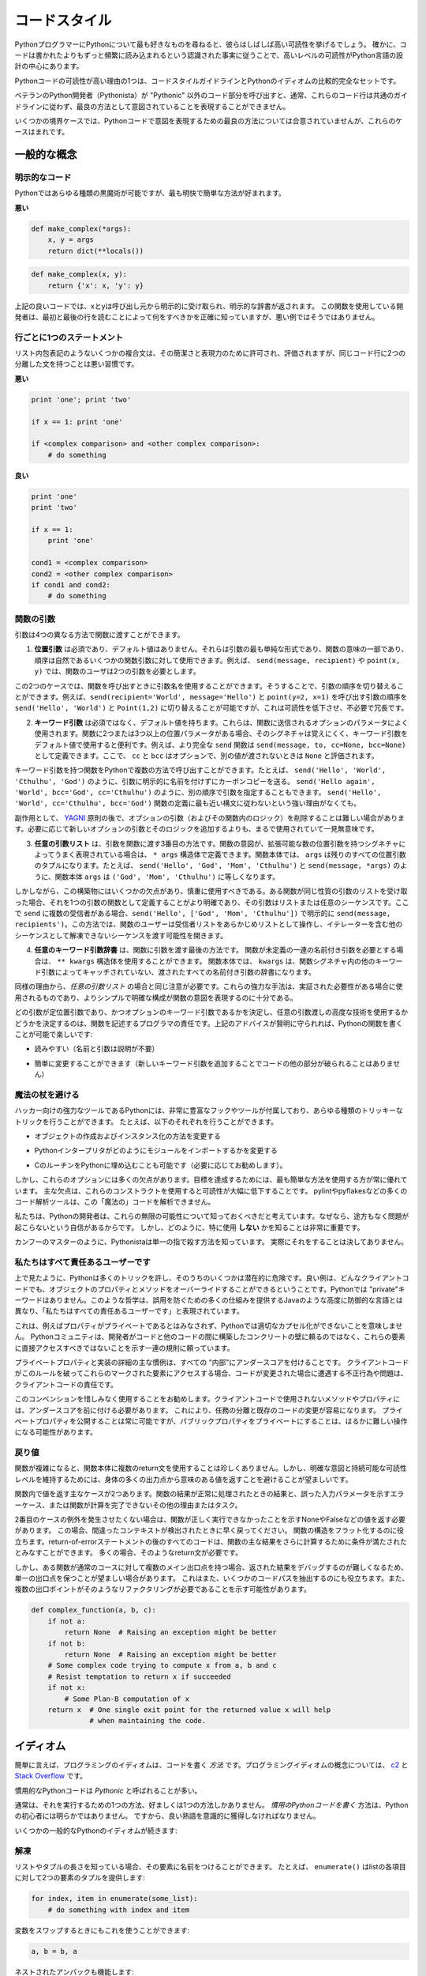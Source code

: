 .. _code_style:

.. Code Style
.. ==========

コードスタイル
==============

.. If you ask Python programmers what they like most about Python, they will
.. often cite its high readability.  Indeed, a high level of readability
.. is at the heart of the design of the Python language, following the
.. recognized fact that code is read much more often than it is written.

PythonプログラマーにPythonについて最も好きなものを尋ねると、彼らはしばしば高い可読性を挙げるでしょう。 確かに、コードは書かれたよりもずっと頻繁に読み込まれるという認識された事実に従うことで、高いレベルの可読性がPython言語の設計の中心にあります。

.. One reason for the high readability of Python code is its relatively
.. complete set of Code Style guidelines and "Pythonic" idioms.

Pythonコードの可読性が高い理由の1つは、コードスタイルガイドラインとPythonのイディオムの比較的完全なセットです。

.. When a veteran Python developer (a Pythonista) calls portions of
.. code not "Pythonic", they usually mean that these lines
.. of code do not follow the common guidelines and fail to express its intent in
.. what is considered the best (hear: most readable) way.

ベテランのPython開発者（Pythonista）が "Pythonic" 以外のコード部分を呼び出すと、通常、これらのコード行は共通のガイドラインに従わず、最良の方法として意図されていることを表現することができません。 

.. On some border cases, no best way has been agreed upon on how to express
.. an intent in Python code, but these cases are rare.

いくつかの境界ケースでは、Pythonコードで意図を表現するための最良の方法については合意されていませんが、これらのケースはまれです。

.. General concepts
.. ----------------

一般的な概念
------------

.. Explicit code
.. ~~~~~~~~~~~~~

明示的なコード
~~~~~~~~~~~~~~

.. While any kind of black magic is possible with Python, the
.. most explicit and straightforward manner is preferred.

Pythonではあらゆる種類の黒魔術が可能ですが、最も明快で簡単な方法が好まれます。

.. **Bad**

**悪い**

.. code-block:: python

    def make_complex(*args):
        x, y = args
        return dict(**locals())

.. **Good**

.. code-block:: python

    def make_complex(x, y):
        return {'x': x, 'y': y}

.. In the good code above, x and y are explicitly received from
.. the caller, and an explicit dictionary is returned. The developer
.. using this function knows exactly what to do by reading the
.. first and last lines, which is not the case with the bad example.

上記の良いコードでは、xとyは呼び出し元から明示的に受け取られ、明示的な辞書が返されます。 この関数を使用している開発者は、最初と最後の行を読むことによって何をすべきかを正確に知っていますが、悪い例ではそうではありません。

.. One statement per line
.. ~~~~~~~~~~~~~~~~~~~~~~

行ごとに1つのステートメント
~~~~~~~~~~~~~~~~~~~~~~~~~~~

.. While some compound statements such as list comprehensions are
.. allowed and appreciated for their brevity and their expressiveness,
.. it is bad practice to have two disjointed statements on the same line of code.

リスト内包表記のようないくつかの複合文は、その簡潔さと表現力のために許可され、評価されますが、同じコード行に2つの分離した文を持つことは悪い習慣です。

.. **Bad**

**悪い**

.. code-block:: python

    print 'one'; print 'two'

    if x == 1: print 'one'

    if <complex comparison> and <other complex comparison>:
        # do something

.. **Good**

**良い**

.. code-block:: python

    print 'one'
    print 'two'

    if x == 1:
        print 'one'

    cond1 = <complex comparison>
    cond2 = <other complex comparison>
    if cond1 and cond2:
        # do something

.. Function arguments
.. ~~~~~~~~~~~~~~~~~~

関数の引数
~~~~~~~~~~

.. Arguments can be passed to functions in four different ways.

引数は4つの異なる方法で関数に渡すことができます。

.. 1. **Positional arguments** are mandatory and have no default values. They are
..    the simplest form of arguments and they can be used for the few function
..    arguments that are fully part of the function's meaning and their order is
..    natural. For instance, in ``send(message, recipient)`` or ``point(x, y)``
..    the user of the function has no difficulty remembering that those two
..    functions require two arguments, and in which order.

1. **位置引数** は必須であり、デフォルト値はありません。それらは引数の最も単純な形式であり、関数の意味の一部であり、順序は自然であるいくつかの関数引数に対して使用できます。例えば、 ``send(message, recipient)`` や ``point(x, y)`` では、関数のユーザは2つの引数を必要とします。

.. In those two cases, it is possible to use argument names when calling the
.. functions and, doing so, it is possible to switch the order of arguments,
.. calling for instance ``send(recipient='World', message='Hello')`` and
.. ``point(y=2, x=1)`` but this reduces readability and is unnecessarily verbose,
.. compared to the more straightforward calls to ``send('Hello', 'World')`` and
.. ``point(1, 2)``.

この2つのケースでは、関数を呼び出すときに引数名を使用することができます。そうすることで、引数の順序を切り替えることができます。例えば、``send(recipient='World', message='Hello')`` と ``point(y=2, x=1)`` を呼び出す引数の順序を ``send('Hello', 'World')`` と ``Point(1,2)`` に切り替えることが可能ですが、これは可読性を低下させ、不必要で冗長です。 

.. 2. **Keyword arguments** are not mandatory and have default values. They are
..    often used for optional parameters sent to the function. When a function has
..    more than two or three positional parameters, its signature is more difficult
..    to remember and using keyword arguments with default values is helpful. For
..    instance, a more complete ``send`` function could be defined as
..    ``send(message, to, cc=None, bcc=None)``. Here ``cc`` and ``bcc`` are
..    optional, and evaluate to ``None`` when they are not passed another value.

2. **キーワード引数** は必須ではなく、デフォルト値を持ちます。これらは、関数に送信されるオプションのパラメータによく使用されます。関数に2つまたは3つ以上の位置パラメータがある場合、そのシグネチャは覚えにくく、キーワード引数をデフォルト値で使用すると便利です。例えば、より完全な ``send`` 関数は ``send(message, to, cc=None, bcc=None)`` として定義できます。ここで、 ``cc`` と ``bcc`` はオプションで、別の値が渡されないときは ``None`` と評価されます。

.. Calling a function with keyword arguments can be done in multiple ways in
.. Python, for example it is possible to follow the order of arguments in the
.. definition without explicitly naming the arguments, like in
.. ``send('Hello', 'World', 'Cthulhu', 'God')``, sending a blind carbon copy to
.. God. It would also be possible to name arguments in another order, like in
.. ``send('Hello again', 'World', bcc='God', cc='Cthulhu')``. Those two
.. possibilities are better avoided without any strong reason to not follow the
.. syntax that is the closest to the function definition:
.. ``send('Hello', 'World', cc='Cthulhu', bcc='God')``.

キーワード引数を持つ関数をPythonで複数の方法で呼び出すことができます。たとえば、 ``send('Hello', 'World', 'Cthulhu', 'God')`` のように、引数に明示的に名前を付けずにカーボンコピーを送る。 ``send('Hello again', 'World', bcc='God', cc='Cthulhu')`` のように、別の順序で引数を指定することもできます。 ``send('Hello', 'World', cc='Cthulhu', bcc='God')`` 関数の定義に最も近い構文に従わないという強い理由がなくても。

.. As a side note, following `YAGNI <http://en.wikipedia.org/wiki/You_ain't_gonna_need_it>`_
.. principle, it is often harder to remove an optional argument (and its logic
.. inside the function) that was added "just in case" and is seemingly never used,
.. than to add a new optional argument and its logic when needed.

副作用として、 `YAGNI <http://en.wikipedia.org/wiki/You_ain't_gonna_need_it>`_ 原則の後で、オプションの引数（およびその関数内のロジック）を削除することは難しい場合があります。必要に応じて新しいオプションの引数とそのロジックを追加するよりも、まるで使用されていて一見無意味です。

.. 3. The **arbitrary argument list** is the third way to pass arguments to a
..    function. If the function intention is better expressed by a signature with
..    an extensible number of positional arguments, it can be defined with the
..    ``*args`` constructs. In the function body, ``args`` will be a tuple of all
..    the remaining positional arguments. For example, ``send(message, *args)``
..    can be called with each recipient as an argument:``send('Hello', 'God',
..    'Mom', 'Cthulhu')``, and in the function body ``args`` will be equal to
..    ``('God', 'Mom', 'Cthulhu')``.

3. **任意の引数リスト** は、引数を関数に渡す3番目の方法です。関数の意図が、拡張可能な数の位置引数を持つシグネチャによってうまく表現されている場合は、 ``* args`` 構造体で定義できます。関数本体では、 ``args`` は残りのすべての位置引数のタプルになります。たとえば、 ``send('Hello', 'God', 'Mom', 'Cthulhu')`` と ``send(message, *args)`` のように、関数本体 ``args`` は ``('God', 'Mom', 'Cthulhu')`` に等しくなります。

.. However, this construct has some drawbacks and should be used with caution. If a
.. function receives a list of arguments of the same nature, it is often more
.. clear to define it as a function of one argument, that argument being a list or
.. any sequence. Here, if ``send`` has multiple recipients, it is better to define
.. it explicitly: ``send(message, recipients)`` and call it with ``send('Hello',
.. ['God', 'Mom', 'Cthulhu'])``. This way, the user of the function can manipulate
.. the recipient list as a list beforehand, and it opens the possibility to pass
.. any sequence, including iterators, that cannot be unpacked as other sequences.

しかしながら、この構築物にはいくつかの欠点があり、慎重に使用すべきである。ある関数が同じ性質の引数のリストを受け取った場合、それを1つの引数の関数として定義することがより明確であり、その引数はリストまたは任意のシーケンスです。ここで ``send`` に複数の受信者がある場合、``send('Hello', ['God', 'Mom', 'Cthulhu'])`` で明示的に ``send(message, recipients')``。この方法では、関数のユーザーは受信者リストをあらかじめリストとして操作し、イテレーターを含む他のシーケンスとして解凍できないシーケンスを渡す可能性を開きます。

.. 4. The **arbitrary keyword argument dictionary** is the last way to pass
..    arguments to functions. If the function requires an undetermined series of
..    named arguments, it is possible to use the ``**kwargs`` construct. In the
..    function body, ``kwargs`` will be a dictionary of all the passed named
..    arguments that have not been caught by other keyword arguments in the
..    function signature.

4. **任意のキーワード引数辞書** は、関数に引数を渡す最後の方法です。 関数が未定義の一連の名前付き引数を必要とする場合は、 ``** kwargs`` 構造体を使用することができます。 関数本体では、 ``kwargs`` は、関数シグネチャ内の他のキーワード引数によってキャッチされていない、渡されたすべての名前付き引数の辞書になります。

.. The same caution as in the case of *arbitrary argument list* is necessary, for
.. similar reasons: these powerful techniques are to be used when there is a
.. proven necessity to use them, and they should not be used if the simpler and
.. clearer construct is sufficient to express the function's intention.

同様の理由から、*任意の引数リスト* の場合と同じ注意が必要です。これらの強力な手法は、実証された必要性がある場合に使用されるものであり、よりシンプルで明確な構成が関数の意図を表現するのに十分である。

.. It is up to the programmer writing the function to determine which arguments
.. are positional arguments and which are optional keyword arguments, and to
.. decide whether to use the advanced techniques of arbitrary argument passing. If
.. the advice above is followed wisely, it is possible and enjoyable to write
.. Python functions that are:

どの引数が定位置引数であり、かつオプションのキーワード引数であるかを決定し、任意の引数渡しの高度な技術を使用するかどうかを決定するのは、関数を記述するプログラマの責任です。上記のアドバイスが賢明に守られれば、Pythonの関数を書くことが可能で楽しいです:

.. * easy to read (the name and arguments need no explanations)

* 読みやすい（名前と引数は説明が不要）

.. * easy to change (adding a new keyword argument does not break other parts of
..   the code)

* 簡単に変更することができます（新しいキーワード引数を追加することでコードの他の部分が破られることはありません）

.. Avoid the magical wand
.. ~~~~~~~~~~~~~~~~~~~~~~

魔法の杖を避ける
~~~~~~~~~~~~~~~~

.. A powerful tool for hackers, Python comes with a very rich set of hooks and
.. tools allowing you to do almost any kind of tricky tricks. For instance, it is
.. possible to do each of the following:

ハッカー向けの強力なツールであるPythonには、非常に豊富なフックやツールが付属しており、あらゆる種類のトリッキーなトリックを行うことができます。 たとえば、以下のそれぞれを行うことができます。

.. * change how objects are created and instantiated

* オブジェクトの作成およびインスタンス化の方法を変更する

.. * change how the Python interpreter imports modules

* Pythonインタープリタがどのようにモジュールをインポートするかを変更する

.. * it is even possible (and recommended if needed) to embed C routines in Python.

* CのルーチンをPythonに埋め込むことも可能です（必要に応じてお勧めします）。

.. However, all these options have many drawbacks and it is always better to use
.. the most straightforward way to achieve your goal. The main drawback is that
.. readability suffers greatly when using these constructs. Many code analysis
.. tools, such as pylint or pyflakes, will be unable to parse this "magic" code.

しかし、これらのオプションには多くの欠点があります。目標を達成するためには、最も簡単な方法を使用する方が常に優れています。 主な欠点は、これらのコンストラクトを使用すると可読性が大幅に低下することです。 pylintやpyflakesなどの多くのコード解析ツールは、この「魔法の」コードを解析できません。

.. We consider that a Python developer should know about these nearly infinite
.. possibilities, because it instills confidence that no impassable problem will
.. be on the way. However, knowing how and particularly when **not** to use
.. them is very important.

私たちは、Pythonの開発者は、これらの無限の可能性について知っておくべきだと考えています。なぜなら、途方もなく問題が起こらないという自信があるからです。 しかし、どのように、特に使用 **しない** かを知ることは非常に重要です。

.. Like a kung fu master, a Pythonista knows how to kill with a single finger, and
.. never to actually do it.

カンフーのマスターのように、Pythonistaは単一の指で殺す方法を知っています。
実際にそれをすることは決してありません。

.. We are all responsible users
.. ~~~~~~~~~~~~~~~~~~~~~~~~~~~~

私たちはすべて責任あるユーザーです
~~~~~~~~~~~~~~~~~~~~~~~~~~~~~~~~~~

.. As seen above, Python allows many tricks, and some of them are potentially
.. dangerous. A good example is that any client code can override an object's
.. properties and methods: there is no "private" keyword in Python. This
.. philosophy, very different from highly defensive languages like Java, which
.. give a lot of mechanisms to prevent any misuse, is expressed by the saying: "We
.. are all responsible users".

上で見たように、Pythonは多くのトリックを許し、そのうちのいくつかは潜在的に危険です。良い例は、どんなクライアントコードでも、オブジェクトのプロパティとメソッドをオーバーライドすることができるということです。Pythonでは "private"キーワードはありません。このような哲学は、誤用を防ぐための多くの仕組みを提供するJavaのような高度に防御的な言語とは異なり、「私たちはすべての責任あるユーザーです」と表現されています。

.. This doesn't mean that, for example, no properties are considered private, and
.. that no proper encapsulation is possible in Python. Rather, instead of relying
.. on concrete walls erected by the developers between their code and other's, the
.. Python community prefers to rely on a set of conventions indicating that these
.. elements should not be accessed directly.

これは、例えばプロパティがプライベートであるとはみなされず、Pythonでは適切なカプセル化ができないことを意味しません。 Pythonコミュニティは、開発者がコードと他のコードの間に構築したコンクリートの壁に頼るのではなく、これらの要素に直接アクセスすべきではないことを示す一連の規則に頼っています。

.. The main convention for private properties and implementation details is to
.. prefix all "internals" with an underscore. If the client code breaks this rule
.. and accesses these marked elements, any misbehavior or problems encountered if
.. the code is modified is the responsibility of the client code.

プライベートプロパティと実装の詳細の主な慣例は、すべての "内部"にアンダースコアを付けることです。 クライアントコードがこのルールを破ってこれらのマークされた要素にアクセスする場合、コードが変更された場合に遭遇する不正行為や問題は、クライアントコードの責任です。

.. Using this convention generously is encouraged: any method or property that is
.. not intended to be used by client code should be prefixed with an underscore.
.. This will guarantee a better separation of duties and easier modification of
.. existing code; it will always be possible to publicize a private property,
.. but making a public property private might be a much harder operation.

このコンベンションを惜しみなく使用することをお勧めします。クライアントコードで使用されないメソッドやプロパティには、アンダースコアを前に付ける必要があります。 これにより、任務の分離と既存のコードの変更が容易になります。 プライベートプロパティを公開することは常に可能ですが、パブリックプロパティをプライベートにすることは、はるかに難しい操作になる可能性があります。

.. Returning values
.. ~~~~~~~~~~~~~~~~

戻り値
~~~~~~

.. When a function grows in complexity it is not uncommon to use multiple return
.. statements inside the function's body. However, in order to keep a clear intent
.. and a sustainable readability level, it is preferable to avoid returning
.. meaningful values from many output points in the body.

関数が複雑になると、関数本体に複数のreturn文を使用することは珍しくありません。しかし、明確な意図と持続可能な可読性レベルを維持するためには、身体の多くの出力点から意味のある値を返すことを避けることが望ましいです。

.. There are two main cases for returning values in a function: the result of the
.. function return when it has been processed normally, and the error cases that
.. indicate a wrong input parameter or any other reason for the function to not be
.. able to complete its computation or task.

関数内で値を返す主なケースが2つあります。関数の結果が正常に処理されたときの結果と、誤った入力パラメータを示すエラーケース、または関数が計算を完了できないその他の理由またはタスク。

.. If you do not wish to raise exceptions for the second case, then returning a
.. value, such as None or False, indicating that the function could not perform
.. correctly might be needed. In this case, it is better to return as early as the
.. incorrect context has been detected. It will help to flatten the structure of
.. the function: all the code after the return-because-of-error statement can
.. assume the condition is met to further compute the function's main result.
.. Having multiple such return statements is often necessary.

2番目のケースの例外を発生させたくない場合は、関数が正しく実行できなかったことを示すNoneやFalseなどの値を返す必要があります。 この場合、間違ったコンテキストが検出されたときに早く戻ってください。 関数の構造をフラット化するのに役立ちます。return-of-errorステートメントの後のすべてのコードは、関数の主な結果をさらに計算するために条件が満たされたとみなすことができます。 多くの場合、そのようなreturn文が必要です。

.. However, when a function has multiple main exit points for its normal course,
.. it becomes difficult to debug the returned result, so it may be preferable to
.. keep a single exit point. This will also help factoring out some code paths,
.. and the multiple exit points are a probable indication that such a refactoring
.. is needed.

しかし、ある関数が通常のコースに対して複数のメイン出口点を持つ場合、返された結果をデバッグするのが難しくなるため、単一の出口点を保つことが望ましい場合があります。 これはまた、いくつかのコードパスを抽出するのにも役立ちます。また、複数の出口ポイントがそのようなリファクタリングが必要であることを示す可能性があります。

.. code-block:: python

   def complex_function(a, b, c):
       if not a:
           return None  # Raising an exception might be better
       if not b:
           return None  # Raising an exception might be better
       # Some complex code trying to compute x from a, b and c
       # Resist temptation to return x if succeeded
       if not x:
           # Some Plan-B computation of x
       return x  # One single exit point for the returned value x will help
                 # when maintaining the code.

.. Idioms
.. ------

イディオム
----------

.. A programming idiom, put simply, is a *way* to write code. The notion of
.. programming idioms is discussed amply at `c2 <http://c2.com/cgi/wiki?ProgrammingIdiom>`_
.. and at `Stack Overflow <http://stackoverflow.com/questions/302459/what-is-a-programming-idiom>`_.

簡単に言えば、プログラミングのイディオムは、コードを書く *方法* です。プログラミングイディオムの概念については、 `c2 <http://c2.com/cgi/wiki?ProgrammingIdiom>`_ と `Stack Overflow <http://stackoverflow.com/questions/302459/what-is-a-programming-idiom>`_ です。

.. Idiomatic Python code is often referred to as being *Pythonic*.

慣用的なPythonコードは *Pythonic* と呼ばれることが多い。

.. Although there usually is one --- and preferably only one --- obvious way to do
.. it; *the* way to write idiomatic Python code can be non-obvious to Python
.. beginners. So, good idioms must be consciously acquired.

通常は、それを実行するための1つの方法、好ましくは1つの方法しかありません。 *慣用のPythonコードを書く* 方法は、Pythonの初心者には明らかではありません。 ですから、良い熟語を意識的に獲得しなければなりません。

.. Some common Python idioms follow:

いくつかの一般的なPythonのイディオムが続きます:

.. _unpacking-ref:

.. Unpacking
.. ~~~~~~~~~

解凍
~~~~

.. If you know the length of a list or tuple, you can assign names to its
.. elements with unpacking. For example, since ``enumerate()`` will provide
.. a tuple of two elements for each item in list:

リストやタプルの長さを知っている場合、その要素に名前をつけることができます。 たとえば、 ``enumerate()`` はlistの各項目に対して2つの要素のタプルを提供します:

.. code-block:: python

    for index, item in enumerate(some_list):
        # do something with index and item

.. You can use this to swap variables as well:

変数をスワップするときにもこれを使うことができます:

.. code-block:: python

    a, b = b, a

.. Nested unpacking works too:

ネストされたアンパックも機能します:

.. code-block:: python

   a, (b, c) = 1, (2, 3)

.. In Python 3, a new method of extended unpacking was introduced by
.. :pep:`3132`:

Python 3では、拡張アンパックの新しいメソッドが次のように導入されました :pep:`3132`:

.. code-block:: python

   a, *rest = [1, 2, 3]
   # a = 1, rest = [2, 3]
   a, *middle, c = [1, 2, 3, 4]
   # a = 1, middle = [2, 3], c = 4

.. Create an ignored variable
.. ~~~~~~~~~~~~~~~~~~~~~~~~~~

無視された変数を作成する
~~~~~~~~~~~~~~~~~~~~~~~~

.. If you need to assign something (for instance, in :ref:`unpacking-ref`) but
.. will not need that variable, use ``__``:

何かを割り当てる必要がある場合（例えば、:ref:`unpacking-ref`）、その変数は必要ないでしょう。``__`` を使ってください:

.. code-block:: python

    filename = 'foobar.txt'
    basename, __, ext = filename.rpartition('.')

.. .. note::
.. 
..    Many Python style guides recommend the use of a single underscore "``_``"
..    for throwaway variables rather than the double underscore "``__``"
..    recommended here. The issue is that "``_``" is commonly used as an alias
..    for the :func:`~gettext.gettext` function, and is also used at the
..    interactive prompt to hold the value of the last operation. Using a
..    double underscore instead is just as clear and almost as convenient,
..    and eliminates the risk of accidentally interfering with either of
..    these other use cases.

.. note::

   多くのPythonスタイルガイドでは、ここで推奨される二重アンダースコア "``__``" ではなく、使い捨て変数に単一のアンダースコア "``_``"を使用することを推奨しています。 問題は、 "``_``" は :func:`~gettext.gettext` 関数のエイリアスとしてよく使われ、最後の操作の値を保持するために対話型プロンプトでも使われます。 代わりに二重のアンダースコアを使用することは、明らかであり、ほぼ同じくらい便利で、これらの他のユースケースのいずれかを誤って妨害するリスクを排除します。

.. Create a length-N list of the same thing
.. ~~~~~~~~~~~~~~~~~~~~~~~~~~~~~~~~~~~~~~~~

同じものの長さNのリストを作成する
~~~~~~~~~~~~~~~~~~~~~~~~~~~~~~~~~

.. Use the Python list ``*`` operator:

Pythonのリスト ``*`` 演算子を使う:

.. code-block:: python

    four_nones = [None] * 4

.. Create a length-N list of lists
.. ~~~~~~~~~~~~~~~~~~~~~~~~~~~~~~~

リストの長さNのリストを作成する
~~~~~~~~~~~~~~~~~~~~~~~~~~~~~~~

.. Because lists are mutable, the ``*`` operator (as above) will create a list
.. of N references to the `same` list, which is not likely what you want.
.. Instead, use a list comprehension:

リストは変更可能であるため、 ``*`` 演算子（上記のように）は `same` リストに対するN個の参照のリストを作成します。 代わりに、リストの理解を使用します。

.. code-block:: python

    four_lists = [[] for __ in xrange(4)]

.. Note: Use range() instead of xrange() in Python 3

Note: Python 3では xrange() の代わりに range() を使用してください

.. Create a string from a list
.. ~~~~~~~~~~~~~~~~~~~~~~~~~~~

リストから文字列を作成する
~~~~~~~~~~~~~~~~~~~~~~~~~~

.. A common idiom for creating strings is to use :py:meth:`str.join` on an empty
.. string.

文字列を作成する一般的な方法は、空の文字列に :py:meth:`str.join` を使用することです。

.. code-block:: python

    letters = ['s', 'p', 'a', 'm']
    word = ''.join(letters)

.. This will set the value of the variable *word* to 'spam'. This idiom can be
.. applied to lists and tuples.

変数 *word* の値を 'spam' に設定します。 このイディオムは、リストやタプルに適用できます。

.. Searching for an item in a collection
.. ~~~~~~~~~~~~~~~~~~~~~~~~~~~~~~~~~~~~~

コレクション内のアイテムを検索する
~~~~~~~~~~~~~~~~~~~~~~~~~~~~~~~~~~

.. Sometimes we need to search through a collection of things. Let's look at two
.. options: lists and sets.

時々、私たちは物事のコレクションを検索する必要があります。リストとセットの2つのオプションを見てみましょう。

.. Take the following code for example:

たとえば、次のコードを実行します:

.. code-block:: python

    s = set(['s', 'p', 'a', 'm'])
    l = ['s', 'p', 'a', 'm']

    def lookup_set(s):
        return 's' in s

    def lookup_list(l):
        return 's' in l

.. Even though both functions look identical, because *lookup_set* is utilizing
.. the fact that sets in Python are hashtables, the lookup performance
.. between the two is very different. To determine whether an item is in a list,
.. Python will have to go through each item until it finds a matching item.
.. This is time consuming, especially for long lists. In a set, on the other
.. hand, the hash of the item will tell Python where in the set to look for
.. a matching item. As a result, the search can be done quickly, even if the
.. set is large. Searching in dictionaries works the same way. For
.. more information see this
.. `StackOverflow <http://stackoverflow.com/questions/513882/python-list-vs-dict-for-look-up-table>`_
.. page. For detailed information on the amount of time various common operations
.. take on each of these data structures, see
.. `this page <https://wiki.python.org/moin/TimeComplexity?>`_.

* *lookup_set* はPythonのセットがハッシュテーブルであるという事実を利用しているので、両方の関数が同じに見えますが、2つのルックアップのパフォーマンスは大きく異なります。項目がリストにあるかどうかを判断するには、Pythonは一致する項目が見つかるまで各項目を調べなければなりません。これは時間がかかります。特に長いリストの場合は特にそうです。一方、あるセットでは、アイテムのハッシュは、セット内のどこで一致するアイテムを探すかをPythonに指示します。その結果、セットが大きい場合であっても、迅速に検索を行うことができます。辞書での検索も同じように機能します。詳細は、この `StackOverflow <http://stackoverflow.com/questions/513882/python-list-vs-dict-for-look-up-table>`_ ページを参照してください。これらのデータ構造のそれぞれに共通するさまざまな操作の詳細については、 `このページ <https://wiki.python.org/moin/TimeComplexity？>`_ を参照してください。これらのパフォーマンスの違いのため、リストの代わりにセットまたは辞書を使用することは、しばしば良い考えです：

.. Because of these differences in performance, it is often a good idea to use
.. sets or dictionaries instead of lists in cases where:

これらのパフォーマンスの違いにより、リストの代わりにセットまたは辞書を使用することがよくあります。

.. * The collection will contain a large number of items

* コレクションには多数のアイテムが含まれます

.. * You will be repeatedly searching for items in the collection

* コレクション内のアイテムを繰り返し検索します

.. * You do not have duplicate items.

* 重複アイテムはありません。

.. For small collections, or collections which you will not frequently be
.. searching through, the additional time and memory required to set up the
.. hashtable will often be greater than the time saved by the improved search
.. speed.

小さなコレクション、または頻繁に検索しないコレクションの場合、ハッシュテーブルを設定するために必要な時間とメモリが、検索速度が向上した時間よりも長くなることがよくあります。


.. Zen of Python
.. -------------

Pythonの禅
----------

.. Also known as :pep:`20`, the guiding principles for Python's design.

:pep:`20` とも呼ばれ、Pythonの設計の基本原則です。

.. code-block:: pycon

    >>> import this
    The Zen of Python, by Tim Peters

    Beautiful is better than ugly.
    Explicit is better than implicit.
    Simple is better than complex.
    Complex is better than complicated.
    Flat is better than nested.
    Sparse is better than dense.
    Readability counts.
    Special cases aren't special enough to break the rules.
    Although practicality beats purity.
    Errors should never pass silently.
    Unless explicitly silenced.
    In the face of ambiguity, refuse the temptation to guess.
    There should be one-- and preferably only one --obvious way to do it.
    Although that way may not be obvious at first unless you're Dutch.
    Now is better than never.
    Although never is often better than *right* now.
    If the implementation is hard to explain, it's a bad idea.
    If the implementation is easy to explain, it may be a good idea.
    Namespaces are one honking great idea -- let's do more of those!

.. For some examples of good Python style, see `these slides from a Python user
.. group <http://artifex.org/~hblanks/talks/2011/pep20_by_example.pdf>`_.

よいPythonスタイルのいくつかの例については、 `Pythonユーザグループのこれらのスライド <http://artifex.org/~hblanks/talks/2011/pep20_by_example.pdf>`_ を参照してください。

PEP 8
-----

.. :pep:`8` is the de-facto code style guide for Python. A high quality,
.. easy-to-read version of PEP 8 is also available at `pep8.org <http://pep8.org/>`_.

:pep:`8` はPythonの事実上のコードスタイルガイドです。 `pep8.org <http://pep8.org/>`_ には、高品質で読みやすいPEP 8のバージョンもあります。

.. This is highly recommended reading. The entire Python community does their
.. best to adhere to the guidelines laid out within this document. Some project
.. may sway from it from time to time, while others may
.. `amend its recommendations <http://docs.python-requests.org/en/master/dev/contributing/#kenneth-reitz-s-code-style>`_.

これは強くお勧めします。 Pythonコミュニティ全体は、このドキュメント内に記載されているガイドラインを守るために最善を尽くしています。 プロジェクトの中には時々動揺するものもあれば、 `その勧告を修正するものもあります <http://docs.python-requests.org/en/master/dev/contributing/#kenneth-reitz-s-code-style>`_ 。

.. That being said, conforming your Python code to PEP 8 is generally a good
.. idea and helps make code more consistent when working on projects with other
.. developers. There is a command-line program, `pep8 <https://github.com/jcrocholl/pep8>`_,
.. that can check your code for conformance. Install it by running the following
.. command in your terminal:

つまり、PythonコードをPEP 8に準拠させることは、一般的には良いアイデアであり、他の開発者と一緒にプロジェクトを作業する場合にコードをより一貫性のあるものにするのに役立ちます。 あなたのコードの適合性をチェックできるコマンドラインプログラム `pep8 <https://github.com/jcrocholl/pep8>`_ があります。 ターミナルで次のコマンドを実行してインストールします。


.. code-block:: console

    $ pip install pep8


.. Then run it on a file or series of files to get a report of any violations.

次に、ファイルまたは一連のファイルに対して実行して、違反の報告を取得します。

.. code-block:: console

    $ pep8 optparse.py
    optparse.py:69:11: E401 multiple imports on one line
    optparse.py:77:1: E302 expected 2 blank lines, found 1
    optparse.py:88:5: E301 expected 1 blank line, found 0
    optparse.py:222:34: W602 deprecated form of raising exception
    optparse.py:347:31: E211 whitespace before '('
    optparse.py:357:17: E201 whitespace after '{'
    optparse.py:472:29: E221 multiple spaces before operator
    optparse.py:544:21: W601 .has_key() is deprecated, use 'in'

.. The program `autopep8 <https://pypi.python.org/pypi/autopep8/>`_ can be used to
.. automatically reformat code in the PEP 8 style. Install the program with:

`autopep8 <https://pypi.python.org/pypi/autopep8/>`_ プログラムを使って、PEP 8形式のコードを自動的に再フォーマットすることができます。 次のようにプログラムをインストールします。

.. code-block:: console

    $ pip install autopep8

.. Use it to format a file in-place with:

これを使用して、次のようにファイルをインプレースでフォーマットします。

.. code-block:: console

    $ autopep8 --in-place optparse.py

.. Excluding the ``--in-place`` flag will cause the program to output the modified
.. code directly to the console for review. The ``--aggressive`` flag will perform
.. more substantial changes and can be applied multiple times for greater effect.

``--in-place`` フラグを除外すると、プログラムは変更されたコードをレビューのためにコンソールに直接出力します。 ``--aggressive`` フラグはより実質的な変更を行い、効果を高めるために複数回適用することができます。

.. Conventions
.. ----------------

コンベンション
--------------

.. Here are some conventions you should follow to make your code easier to read.

あなたのコードを読みやすくするために従わなければならない規則がいくつかあります。

.. Check if variable equals a constant
.. ~~~~~~~~~~~~~~~~~~~~~~~~~~~~~~~~~~~

変数が定数に等しいかどうかをチェックする
~~~~~~~~~~~~~~~~~~~~~~~~~~~~~~~~~~~~~~~~

.. You don't need to explicitly compare a value to True, or None, or 0 - you can
.. just add it to the if statement. See `Truth Value Testing
.. <http://docs.python.org/library/stdtypes.html#truth-value-testing>`_ for a
.. list of what is considered false.

明示的に値をTrue、None、または0と明示的に比較する必要はありません。if文に値を追加するだけです。 誤っていると思われるもののリストについては、 `真理値テスト <http://docs.python.org/library/stdtypes.html#truth-value-testing>`_ を参照してください。

.. **Bad**:

**悪い**:

.. code-block:: python

    if attr == True:
        print 'True!'

    if attr == None:
        print 'attr is None!'

.. **Good**:

**良い**:

.. code-block:: python

    # Just check the value
    if attr:
        print 'attr is truthy!'

    # or check for the opposite
    if not attr:
        print 'attr is falsey!'

    # or, since None is considered false, explicitly check for it
    if attr is None:
        print 'attr is None!'

.. Access a Dictionary Element
.. ~~~~~~~~~~~~~~~~~~~~~~~~~~~

辞書要素へのアクセス
~~~~~~~~~~~~~~~~~~~~

.. Don't use the :py:meth:`dict.has_key` method. Instead, use ``x in d`` syntax,
.. or pass a default argument to :py:meth:`dict.get`.

:py:meth:`dict.has_key` メソッドを使わないでください。 その代わりに、 ``x in d`` 構文を使うか、デフォルト引数を :py:meth:`dict.get` に渡します。

.. **Bad**:

**悪い**:

.. code-block:: python

    d = {'hello': 'world'}
    if d.has_key('hello'):
        print d['hello']    # prints 'world'
    else:
        print 'default_value'

.. **Good**:

**良い**:

.. code-block:: python

    d = {'hello': 'world'}

    print d.get('hello', 'default_value') # prints 'world'
    print d.get('thingy', 'default_value') # prints 'default_value'

    # Or:
    if 'hello' in d:
        print d['hello']

.. Short Ways to Manipulate Lists
.. ~~~~~~~~~~~~~~~~~~~~~~~~~~~~~~

リストを操作するための短い方法
~~~~~~~~~~~~~~~~~~~~~~~~~~~~~~

.. `List comprehensions
.. <http://docs.python.org/tutorial/datastructures.html#list-comprehensions>`_
.. provide a powerful, concise way to work with lists. Also, the :py:func:`map` and
.. :py:func:`filter` functions can perform operations on lists using a different,
.. more concise syntax.

`List comprehensions <http://docs.python.org/tutorial/datastructures.html#list-comprehensions>`_ は、リストを扱うための強力かつ簡潔な方法を提供します。 また、:py:func:`map` と :py:func:`filter` 関数は、より簡潔で異なった構文を使ってリストに対して操作を実行できます。

.. **Bad**:

**悪い**:

.. code-block:: python

    # Filter elements greater than 4
    a = [3, 4, 5]
    b = []
    for i in a:
        if i > 4:
            b.append(i)

.. **Good**:

**良い**:

.. code-block:: python

    a = [3, 4, 5]
    b = [i for i in a if i > 4]
    # Or:
    b = filter(lambda x: x > 4, a)

.. **Bad**:

**悪い**：

.. code-block:: python

    # Add three to all list members.
    a = [3, 4, 5]
    for i in range(len(a)):
        a[i] += 3

.. **Good**:

**良い**：

.. code-block:: python

    a = [3, 4, 5]
    a = [i + 3 for i in a]
    # Or:
    a = map(lambda i: i + 3, a)

.. Use :py:func:`enumerate` keep a count of your place in the list.

使用 :py:func:`enumerate` リスト内のあなたの場所の数を保持します。

.. code-block:: python

    a = [3, 4, 5]
    for i, item in enumerate(a):
        print i, item
    # prints
    # 0 3
    # 1 4
    # 2 5

.. The :py:func:`enumerate` function has better readability than handling a
.. counter manually. Moreover, it is better optimized for iterators.

:py:func:`enumerate` 関数はカウンタを手動で扱うよりも読み易いです。 さらに、イテレータの方が最適化されています。

.. Read From a File
.. ~~~~~~~~~~~~~~~~

ファイルからの読み取り
~~~~~~~~~~~~~~~~~~~~~~

.. Use the ``with open`` syntax to read from files. This will automatically close
.. files for you.

ファイルから読み込むには ``with open`` 構文を使用します。 これにより、自動的にファイルが閉じられます。

.. **Bad**:

**悪い**:

.. code-block:: python

    f = open('file.txt')
    a = f.read()
    print a
    f.close()

.. **Good**:

**良い**:

.. code-block:: python

    with open('file.txt') as f:
        for line in f:
            print line

.. The ``with`` statement is better because it will ensure you always close the
.. file, even if an exception is raised inside the ``with`` block.

``with`` ステートメントは、 ``with`` ブロック内で例外が発生したとしても、ファイルを常に確実に閉じることができるので、より優れています。

.. Line Continuations
.. ~~~~~~~~~~~~~~~~~~

行の継続
~~~~~~~~

.. When a logical line of code is longer than the accepted limit, you need to
.. split it over multiple physical lines. The Python interpreter will join
.. consecutive lines if the last character of the line is a backslash. This is
.. helpful in some cases, but should usually be avoided because of its fragility:
.. a white space added to the end of the line, after the backslash, will break the
.. code and may have unexpected results.

論理行のコードが許容限度より長い場合は、複数の物理行に分割する必要があります。 行の最後の文字がバックスラッシュの場合、Pythonインタプリタは連続する行を結合します。 これはいくつかの場合に役立ちますが、通常、その脆弱性のために回避する必要があります。バックスラッシュの後ろに行末に空白を追加すると、コードが壊れて予期しない結果になることがあります。

.. A better solution is to use parentheses around your elements. Left with an
.. unclosed parenthesis on an end-of-line the Python interpreter will join the
.. next line until the parentheses are closed. The same behavior holds for curly
.. and square braces.

より良い解決策は、要素の周りにかっこを使用することです。 行末に閉じられていないカッコが残っていると、Pythonインタプリタはカッコが閉じられるまで次の行に結合します。 中括弧と中括弧も同じ動作をします。

.. **Bad**:

**悪い**:

.. code-block:: python

    my_very_big_string = """For a long time I used to go to bed early. Sometimes, \
        when I had put out my candle, my eyes would close so quickly that I had not even \
        time to say “I’m going to sleep.”"""

    from some.deep.module.inside.a.module import a_nice_function, another_nice_function, \
        yet_another_nice_function

.. **Good**:

**良い**:

.. code-block:: python

    my_very_big_string = (
        "For a long time I used to go to bed early. Sometimes, "
        "when I had put out my candle, my eyes would close so quickly "
        "that I had not even time to say “I’m going to sleep.”"
    )

    from some.deep.module.inside.a.module import (
        a_nice_function, another_nice_function, yet_another_nice_function)

.. However, more often than not, having to split a long logical line is a sign that
.. you are trying to do too many things at the same time, which may hinder
.. readability.

しかし、しばしば長い論理行を分割しなければならないことは、同時に多くのことをしようとしている兆候であり、読みやすさの妨げになりかねません。
